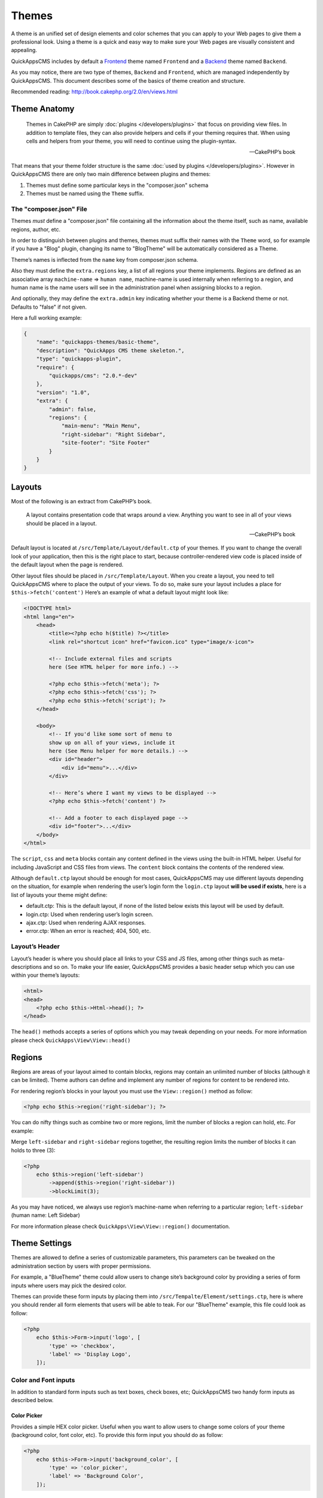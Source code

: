 Themes
######

A theme is an unified set of design elements and color schemes that you can
apply to your Web pages to give them a professional look. Using a theme is a
quick and easy way to make sure your Web pages are visually consistent and
appealing.

QuickAppsCMS includes by default a `Frontend
<http://en.wikipedia.org/wiki/Front_and_back_ends>`__ theme named ``Frontend``
and a `Backend <http://en.wikipedia.org/wiki/Front_and_back_ends>`__ theme named
``Backend``.

As you may notice, there are two type of themes, ``Backend`` and ``Frontend``,
which are managed independently by QuickAppsCMS. This document describes some of
the basics of theme creation and structure.

Recommended reading: http://book.cakephp.org/2.0/en/views.html

Theme Anatomy
=============

    Themes in CakePHP are simply :doc:`plugins </developers/plugins>` that focus
    on providing view files. In addition to template files, they can
    also provide helpers and cells if your theming requires that. When
    using cells and helpers from your theme, you will need to continue
    using the plugin-syntax.

    -- CakePHP’s book

That means that your theme folder structure is the same :doc:`used by plugins
</developers/plugins>`. However in QuickAppsCMS there are only two main
difference between plugins and themes:

1. Themes must define some particular keys in the "composer.json" schema
2. Themes must be named using the ``Theme`` suffix.

The "composer.json" File
------------------------

Themes *must* define a "composer.json" file containing all the information about
the theme itself, such as name, available regions, author, etc.

In order to distinguish between plugins and themes, themes must suffix their
names with the ``Theme`` word, so for example if you have a "Blog" plugin,
changing its name to "BlogTheme" will be automatically considered as a Theme.

Theme’s names is inflected from the ``name`` key from composer.json schema.

Also they must define the ``extra.regions`` key, a list of all regions your
theme implements. Regions are defined as an associative array ``machine-name``
=> ``human name``, machine-name is used internally when referring to a region,
and human name is the name users will see in the administration panel when
assigning blocks to a region.

And optionally, they may define the ``extra.admin`` key indicating whether your
theme is a Backend theme or not. Defaults to "false" if not given.

Here a full working example:

.. code:: json

    {
        "name": "quickapps-themes/basic-theme",
        "description": "QuickApps CMS theme skeleton.",
        "type": "quickapps-plugin",
        "require": {
            "quickapps/cms": "2.0.*-dev"
        },
        "version": "1.0",
        "extra": {
            "admin": false,
            "regions": {
                "main-menu": "Main Menu",
                "right-sidebar": "Right Sidebar",
                "site-footer": "Site Footer"
            }
        }
    }


Layouts
=======

Most of the following is an extract from CakePHP’s book.

    A layout contains presentation code that wraps around a view.
    Anything you want to see in all of your views should be placed in a
    layout.

    -- CakePHP’s book

Default layout is located at ``/src/Template/Layout/default.ctp`` of your
themes. If you want to change the overall look of your application, then this is
the right place to start, because controller-rendered view code is placed inside
of the default layout when the page is rendered.

Other layout files should be placed in ``/src/Template/Layout``. When you create
a layout, you need to tell QuickAppsCMS where to place the output of your views.
To do so, make sure your layout includes a place for ``$this->fetch('content')``
Here’s an example of what a default layout might look like:

.. code:: html

    <!DOCTYPE html>
    <html lang="en">
        <head>
            <title><?php echo h($title) ?></title>
            <link rel="shortcut icon" href="favicon.ico" type="image/x-icon">

            <!-- Include external files and scripts
            here (See HTML helper for more info.) -->

            <?php echo $this->fetch('meta'); ?>
            <?php echo $this->fetch('css'); ?>
            <?php echo $this->fetch('script'); ?>
        </head>

        <body>
            <!-- If you'd like some sort of menu to
            show up on all of your views, include it
            here (See Menu helper for more details.) -->
            <div id="header">
                <div id="menu">...</div>
            </div>

            <!-- Here’s where I want my views to be displayed -->
            <?php echo $this->fetch('content') ?>

            <!-- Add a footer to each displayed page -->
            <div id="footer">...</div>
        </body>
    </html>

The ``script``, ``css`` and ``meta`` blocks contain any content defined in the
views using the built-in HTML helper. Useful for including JavaScript and CSS
files from views. The ``content`` block contains the contents of the rendered
view.

Although ``default.ctp`` layout should be enough for most cases, QuickAppsCMS may
use different layouts depending on the situation, for example when rendering the
user’s login form the ``login.ctp`` layout **will be used if exists**, here is a
list of layouts your theme might define:

-  default.ctp: This is the default layout, if none of the listed below exists
   this layout will be used by default.

-  login.ctp: Used when rendering user’s login screen.

-  ajax.ctp: Used when rendering AJAX responses.

-  error.ctp: When an error is reached; 404, 500, etc.

Layout’s Header
---------------

Layout’s header is where you should place all links to your CSS and JS files,
among other things such as meta-descriptions and so on. To make your life
easier, QuickAppsCMS provides a basic header setup which you can use within your
theme’s layouts:

.. code:: php

    <html>
    <head>
        <?php echo $this->Html->head(); ?>
    </head>

The ``head()`` methods accepts a series of options which you may tweak depending
on your needs. For more information please check ``QuickApps\View\View::head()``


Regions
=======

Regions are areas of your layout aimed to contain blocks, regions may contain an
unlimited number of blocks (although it can be limited). Theme authors can define
and implement any number of regions for content to be rendered into.

For rendering region’s blocks in your layout you must use the ``View::region()``
method as follow:

.. code:: php

    <?php echo $this->region('right-sidebar'); ?>

You can do nifty things such as combine two or more regions, limit the number of
blocks a region can hold, etc. For example:

Merge ``left-sidebar`` and ``right-sidebar`` regions together, the resulting
region limits the number of blocks it can holds to three (3):

.. code:: php

    <?php
        echo $this->region('left-sidebar')
            ->append($this->region('right-sidebar'))
            ->blockLimit(3);

As you may have noticed, we always use region’s machine-name when referring to a
particular region; ``left-sidebar`` (human name: Left Sidebar)

For more information please check ``QuickApps\View\View::region()``
documentation.


Theme Settings
==============

Themes are allowed to define a series of customizable parameters, this parameters
can be tweaked on the administration section by users with proper permissions.

For example, a "BlueTheme" theme could allow users to change site’s background color
by providing a series of form inputs where users may pick the desired color.

Themes can provide these form inputs by placing them into
``/src/Tempalte/Element/settings.ctp``, here is where you should render all form
elements that users will be able to teak. For our "BlueTheme" example, this file
could look as follow:

.. code:: php

    <?php
        echo $this->Form->input('logo', [
            'type' => 'checkbox',
            'label' => 'Display Logo',
        ]);

Color and Font inputs
---------------------

In addition to standard form inputs such as text boxes, check boxes, etc;
QuickAppsCMS two handy form inputs as described below.

Color Picker
~~~~~~~~~~~~

.. image:: ../../themes/quickapps/static/color-picker.png
  :alt: Color picker widget example
  :align: center

Provides a simple HEX color picker. Useful when you want to allow users to change
some colors of your theme (background color, font color, etc). To provide this form
input you should do as follow:

.. code:: php

    <?php
        echo $this->Form->input('background_color', [
            'type' => 'color_picker',
            'label' => 'Background Color',
        ]);


Font Panel
~~~~~~~~~~

.. image:: ../../themes/quickapps/static/font-panel.png
  :alt: Font panel widget example
  :align: center

Provides a simple panel for configuring CSS font styles (font family, size, etc). To
provide this form input you should do as follow:

.. code:: php

    <?php
        echo $this->Form->input('body_font', [
            'type' => 'font_panel',
            'label' => 'Font Style',
        ]);


Reading theme settings
----------------------

Once you have provided certain configurable values, you may need to read those
values in order to change your theme’s aspect, in our "BlueTheme" example we want to
know which the "background color" should be used when rendering each page. To read
these values you should use the ``theme()`` function as follow:

.. code:: php

    <style>
        body {
           background-color: #<?php echo theme()->settings['background_color']; ?>;
       }
    </style>

IMPORTANT
    In some cases you will encounter that no values has been set for a setting key,
    for example if user has not indicated any value for your settings yet. This can
    be solved using the "Default Setting Values" feature described the
    :doc:`plugins </developers/plugins>` documentation.

.. meta::
    :title lang=en: Themes
    :keywords lang=en: block,blocks,regions,layout,theme,header,region
